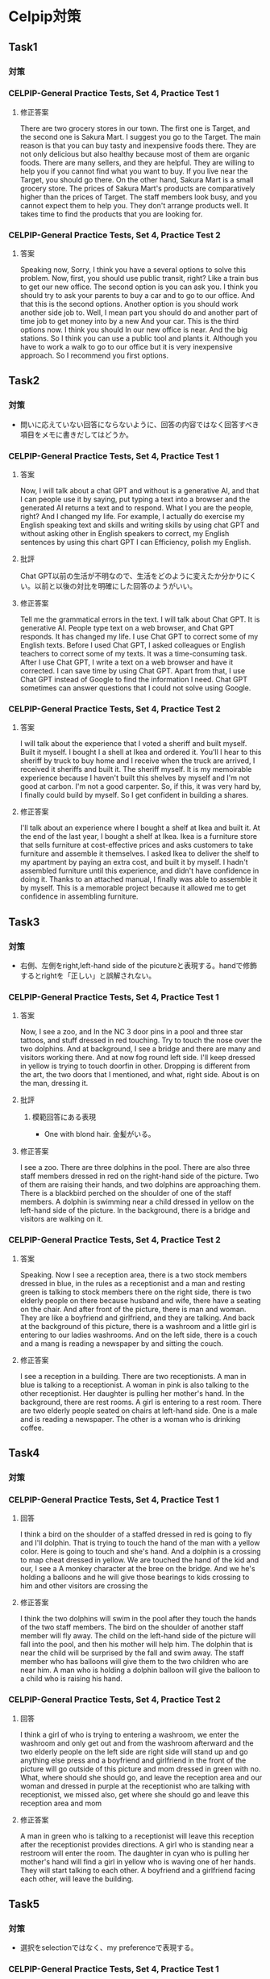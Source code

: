 * Celpip対策
** Task1
*** 対策
*** CELPIP-General Practice Tests, Set 4, Practice Test 1
**** 修正答案
There are two grocery stores in our town. The first one is Target, and the second one is Sakura Mart.
I suggest you go to the Target. The main reason is that you can buy tasty and inexpensive foods there.
They are not only delicious but also healthy because most of them are organic foods.
There are many sellers, and they are helpful. They are willing to help you if you cannot find what you want to buy.
If you live near the Target, you should go there.
On the other hand, Sakura Mart is a small grocery store.
The prices of Sakura Mart's products are comparatively higher than the prices of Target.
The staff members look busy, and you cannot expect them to help you.
They don't arrange products well. It takes time to find the products that you are looking for.
*** CELPIP-General Practice Tests, Set 4, Practice Test 2
**** 答案
Speaking now, Sorry, I think you have a several options to solve this problem.
Now, first, you should use public transit, right? Like a train bus to get our new office.
The second option is you can ask you. I think you should try to ask your parents to buy a car and to go to our office.
And that this is the second options.
Another option is you should work another side job to.
Well, I mean part you should do and another part of time job to get money into by a new And your car.
This is the third options now. I think you should In our new office is near.
And the big stations. So I think you can use a public tool and plants it.
Although you have to work a walk to go to our office but it is very inexpensive approach. So I recommend you first options.
** Task2
*** 対策
- 問いに応えていない回答にならないように、回答の内容ではなく回答すべき項目をメモに書きだしてはどうか。
*** CELPIP-General Practice Tests, Set 4, Practice Test 1
**** 答案
Now, I will talk about a chat GPT and without is a generative AI,
and that I can people use it by saying, put typing a text into a browser and the generated
AI returns a text and to respond. What I you are the people, right? And I changed my life.
For example, I actually do exercise my English speaking text and skills and writing skills
by using chat GPT and without asking other in English speakers to correct,
my English sentences by using this chart GPT I can Efficiency, polish my English.
**** 批評
Chat GPT以前の生活が不明なので、生活をどのように変えたか分かりにくい。以前と以後の対比を明確にした回答のようがいい。

**** 修正答案
Tell me the grammatical errors in the text.
I will talk about Chat GPT. It is generative AI.
People type text on a web browser, and Chat GPT responds.
It has changed my life.
I use Chat GPT to correct some of my English texts.
Before I used Chat GPT, I asked colleagues or English teachers to correct some of my texts.
It was a time-consuming task.
After I use Chat GPT, I write a text on a web browser and have it corrected.
I can save time by using Chat GPT.
Apart from that, I use Chat GPT instead of Google to find the information I need.
Chat GPT sometimes can answer questions that I could not solve using Google.

*** CELPIP-General Practice Tests, Set 4, Practice Test 2
**** 答案
I will talk about the experience that I voted a sheriff and built myself. Built it myself.
I bought I a shell at Ikea and ordered it.
You'll I hear to this sheriff by truck to buy home and I receive when the truck are arrived, I received it sheriffs and built it.
The sheriff myself. It is my memoirable experience because I haven't built this shelves by myself and I'm not good at carbon.
I'm not a good carpenter.
So, if this, it was very hard by, I finally could build by myself. So I get confident in building a shares.
**** 修正答案
I'll talk about an experience where I bought a shelf at Ikea and built it.
At the end of the last year, I bought a shelf at Ikea.
Ikea is a furniture store that sells furniture at cost-effective prices and asks customers to take furniture and assemble it themselves.
I asked Ikea to deliver the shelf to my apartment by paying an extra cost, and built it by myself.
I hadn't assembled furniture until this experience, and didn't have confidence in doing it.
Thanks to an attached manual, I finally was able to assemble it by myself.
This is a memorable project because it allowed me to get confidence in assembling furniture.
** Task3
*** 対策
- 右側、左側をright,left-hand side of the picutureと表現する。handで修飾するとrightを「正しい」と誤解されない。
*** CELPIP-General Practice Tests, Set 4, Practice Test 1
**** 答案
Now, I see a zoo, and In the NC 3 door pins in a pool and three star tattoos, and stuff dressed in red touching.
Try to touch the nose over the two dolphins. And at background, I see a bridge and there are many and visitors working there.
And at now fog round left side. I'll keep dressed in yellow is trying to touch doorfin in other.
Dropping is different from the art, the two doors that I mentioned, and what, right side. About is on the man, dressing it.
**** 批評
***** 模範回答にある表現
- One with blond hair. 金髪がいる。
**** 修正答案
I see a zoo.
There are three dolphins in the pool.
There are also three staff members dressed in red on the right-hand side of the picture.
Two of them are raising their hands, and two dolphins are approaching them.
There is a blackbird perched on the shoulder of one of the staff members.
A dolphin is swimming near a child dressed in yellow on the left-hand side of the picture.
In the background, there is a bridge and visitors are walking on it.
*** CELPIP-General Practice Tests, Set 4, Practice Test 2
**** 答案
Speaking. Now I see a reception area, there is a two stock members dressed in blue, in the rules as a receptionist and a man and resting green is talking to stock members there on the right side, there is two elderly people on there because husband and wife, there have a seating on the chair.
And after front of the picture, there is man and woman. They are like a boyfriend and girlfriend, and they are talking. And back at the background of this picture, there is a washroom and a little girl is entering to our ladies washrooms. And on the left side, there is a couch and a mang is reading a newspaper by and sitting the couch.
**** 修正答案
I see a reception in a building.
There are two receptionists.
A man in blue is talking to a receptionist.
A woman in pink is also talking to the other receptionist.
Her daughter is pulling her mother's hand.
In the background, there are rest rooms.
A girl is entering to a rest room.
There are two elderly people seated on chairs at left-hand side.
One is a male and is reading a newspaper.
The other is a woman who is drinking coffee.
** Task4
*** 対策
*** CELPIP-General Practice Tests, Set 4, Practice Test 1
**** 回答
I think a bird on the shoulder of a staffed dressed in red is going to fly and I'll dolphin.
That is trying to touch the hand of the man with a yellow color. Here is going to touch and she's hand.
And a dolphin is a crossing to map cheat dressed in yellow.
We are touched the hand of the kid and our, I see a A monkey character at the bree on the bridge.
And we he's holding a balloons and he will give those bearings to kids crossing to him and other visitors are crossing the
**** 修正答案
I think the two dolphins will swim in the pool after they touch the hands of the two staff members.
The bird on the shoulder of another staff member will fly away.
The child on the left-hand side of the picture will fall into the pool, and then his mother will help him.
The dolphin that is near the child will be surprised by the fall and swim away.
The staff member who has balloons will give them to the two children who are near him.
A man who is holding a dolphin balloon will give the balloon to a
child who is raising his hand.
*** CELPIP-General Practice Tests, Set 4, Practice Test 2
**** 回答
I think a girl of who is trying to entering a washroom, we enter the washroom and only get out and from the washroom afterward and the two elderly people on the left side are right side will stand up and go anything else press and a boyfriend and girlfriend in the front of the picture will go outside of this picture and mom dressed in green with no.
What, where should she should go, and leave the reception area and our
woman and dressed in purple at the receptionist who are talking with
receptionist, we missed also, get where she should go and leave this
reception area and mom
**** 修正答案
A man in green who is talking to a receptionist will leave this reception after the receptionist provides directions. 
A girl who is standing near a restroom will enter the room.
The daughter in cyan who is pulling her mother's hand will find a girl in yellow who is waving one of her hands.
They will start talking to each other.
A boyfriend and a girlfriend facing each other, will leave the building.
** Task5
*** 対策
- 選択をselectionではなく、my preferenceで表現する。
*** CELPIP-General Practice Tests, Set 4, Practice Test 1
**** 回答
I think the model single office that I chose is prefer to original the original single office you selected because my my selection the most modern single office is the rent of this. It is cheaper than yours and there is no one a software and coffee tables. We can use it in them.00:31
When I we hold a meeting and but you are we cannot do. Hold the meeting with by far with furniture in if I be select your selections. And now, there are shares and storage spaces. We can put documents there. And,
**** 修正答案
I prefer the Modern Single Office to the Original Single Office.
I have a couple of reasons.
First, the rent of the Modern Single Office is lower by $100 than that of the Original Single Office.
We can save money if we choose my preference instead.
Second, there is a couch and a table in the Modern Single Office.
We can hold a meeting on them.
If we choose the Original Single Office, we would have to spend money on purchasing furniture.
Third, there is a shelf in the Modern Single Office.
As we have a lot of documents, we have to keep them in order.
We can use the shelf to place the documents.
Fourth, there is a workstation. It looks comfortable. I would be able to concentrate on my work if I use it.
There are no grammatical errors in the text. All the sentences are grammatically correct.

*** CELPIP-General Practice Tests, Set 4, Practice Test 2
**** 回答
Now I think Aubank grocery store. Gift cards is preferable than the bungee jump coupon and what I have a couple of reasons. First, if the we need every people need by something at the grocery store to leave. But and so it is the grocery store gift card is Essential for many people's on the other hand job, bungee jump.
Does some people does not write bungee jump and and no, I think the such coupon are not always make people happy any and they, and people have to pay a 100 Canadian dollars when the radio this activity but this
**** 修正答案
I think the grocery store gift card is preferable to bungee jumping coupon.
I have a few reasons.

First, shopping at grocery stores is essential for us while bungee jumping is not.
We should select a modest gift to make all the employees happy.
Some people like bungee jumping, others don't.
We also have to consider people who are unable to enjoy bungee jumping due to their disabilities.

Secondly, employees don't have to pay an extra cost when they use the gift card since it is a gift card.
On the other hand, bungee jumping with the discount coupon still costs $100.

Thirdly, the gift card won't expire. we can use them anytime.
** Task6
*** 対策
- CELPIP-General Practice Tests, Set 4, Practice Test 1では、校長に話
  かける言い方ではなく、発表する言い方だった。
*** CELPIP-General Practice Tests, Set 4, Practice Test 1
**** 回答
I will sell, I will choose the first options high the school principal I should, you should, I think you should arrow allow the teams to attend the soccer match and pay. Money to do that. I think it is. This experiment is a good for educations of the, our soccer teams and if they win the soccer match, our, I think there Many and children who are interested in soccer want to attend enter, enter our high school and ultimately we can get our money.
**** 修正答案
I think we should allow our soccer team to compete in the national soccer match held in another province.

Here are a couple of reasons.
First, they can learn new techniques through the match whether they win or lose the match.
Second, if our team wins the match, our school will become more popular.
We can expect the number of applications to increase next year.
If we can't afford the cost, we should ask another sports teams like basketball and tennis to share some of their budgets.
If they accept the request, we will have the soccer team share some of their budget with them next year.
*** CELPIP-General Practice Tests, Set 4, Practice Test 2
**** 回答
I will choose the second options are Samaster. I'm afraid to say that I cannot help you moving because on the same day, I have to help Danny to finish his projects because if he did not success, our finish the project he would be fired. So to I have to, I want to help him.
I will remember that I have, I say that help you your moving, but I cannot do that and to compensate for it and could you already schedule in the moving and I will ask Danny to help you and And let's have a dinner with that him.
**** 修正答案
Samantha, I'm afraid to say that I cannot help your moving this weekend because I have to help Denny, who is a colleague, meet the deadline for a project.
If I did not help him, he would be fired.
I would like to help him to prevent him from resigning.
Could you reschedule your moving date to another day so that I can help you?
If you need an extra cost to reschedule, I'll pay for it.
I also ask Denny to help you.
** Task7
*** 対策
*** CELPIP-General Practice Tests, Set 4, Practice Test 1
**** 回答
I think social media should require users to verify their true identity if I've that is because if users can send the message or express opinion without identifying Himself or herself, they can be a very offensive. I think it is not good for their platform and also and the users.00:43
And so that this is the main reason why they should the platform should ask users to verify their and to identity. And01:01
I think it is a good for you users to buy and if they express or posting a meaningful message of photograph, I think other people are respect them, so it is worth identifying their names. Oh, for the users too.
**** 修正答案
I think social media should require users to verify their real identity.

I have a couple of reasons.

As other people cannot identify them by their names, they may post offensive content.
If offensive content causes trouble, what they have to do is just create a new account.
Allowing anonymous users may not benefit social platforms.

Secondly, making users' identities disclosed to public can motivate users to post meaningful content.
By posting good messages with their own names, they become popular and are recognized.
Good content can make the platform more popular as well.

Third, users can use others' identities when posting content on social media. If social media doesn't require clarification of user identities, then anyone can use others' identities when posting content on it.
*** CELPIP-General Practice Tests, Set 4, Practice Test 2
**** 修正答案
I believe both parents should go out to work.
I have a few reasons.

Firstly, providing a good education to children requires a lot of money.
If both parents work, they can earn money more effectively than if only one parent works.

Second, If both parents are not in their home, their children can have opportunities to learn various things to become independent themselves.

Third, going out to work while their children are young can keep the parent's careers competitive with others.
Even if they stop going out to work while their children are little, they would have to resume working after their children grow up.
Having work experience while their children are young can be beneficial in getting a promotion or finding a new job later on.
** Task8
*** CELPIP-General Practice Tests, Set 4, Practice Test 1
**** 回答
Interesting animal by road. This it is the cara of it is a brown. It looks a small thing pig but it is not fat and it is injured. It whereas a white turkey style with his our right hand and there it has a long three and nails for each hand and it has a long ears like peak.00:45
And there it it's not nose is looks like that of pig too. The color of the eye is a black and it is very small and he's trying to
**** 修正答案
I see an unusual animal beside a road.
It looks like a small, thin pig.
Its color is pink and it is dirty.
It is wearing bandage on its right arm.
It must be injured.
It has three long nails on each paw.
It has four nails on each leg.
It has a long tail.
Its ears and nose look like those of pigs.
The color of its eyes is black.
It is going to eat chips.

*** CELPIP-General Practice Tests, Set 4, Practice Test 1
**** 回答
King. Now all I seeing a buck weird and there are five old people at the back where and they do the strange things I own. There are attaching a kayak to the tree and trying to Make the kayak like a hammock by with a cup of some rope and think in this is very strange and because if they want to create a hammer, they should just or buy a handbook with, without using a kayak.
So this is the main reason why I think it is very strange, and three people talk just talking and they heated, do not help to other two people, but who are trying to get attached kayak to tree And,
**** 修正答案
**** Hello, I see a backyard where there is a group of five teenagers.
 Three of them are talking to each other while the other two are hanging a red boat between two trees.
 A woman on a ladder is tying a yellow rope to hang the boat from the trees.
 I think it looks strange because they should buy a hammock instead of hanging the boat.
 The boat looks heavy, and if they hang it, the trees might break.
 They are deliberately doing unsafe things.
